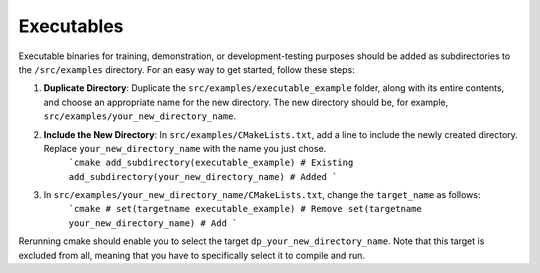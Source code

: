 Executables
===========

Executable binaries for training, demonstration, or development-testing purposes should be added as subdirectories to the ``/src/examples`` directory. For an easy way to get started, follow these steps:

1. **Duplicate Directory**: Duplicate the ``src/examples/executable_example`` folder, along with its entire contents, and choose an appropriate name for the new directory. The new directory should be, for example, ``src/examples/your_new_directory_name``.

2. **Include the New Directory**: In ``src/examples/CMakeLists.txt``, add a line to include the newly created directory. Replace ``your_new_directory_name`` with the name you just chose.
    ```cmake
    add_subdirectory(executable_example) # Existing
    add_subdirectory(your_new_directory_name) # Added
    ```

3. In ``src/examples/your_new_directory_name/CMakeLists.txt``, change the ``target_name`` as follows:
    ```cmake
    # set(targetname executable_example) # Remove
    set(targetname your_new_directory_name) # Add
    ```

Rerunning cmake should enable you to select the target ``dp_your_new_directory_name``. Note that this target is excluded from all, meaning that you have to specifically select it to compile and run.